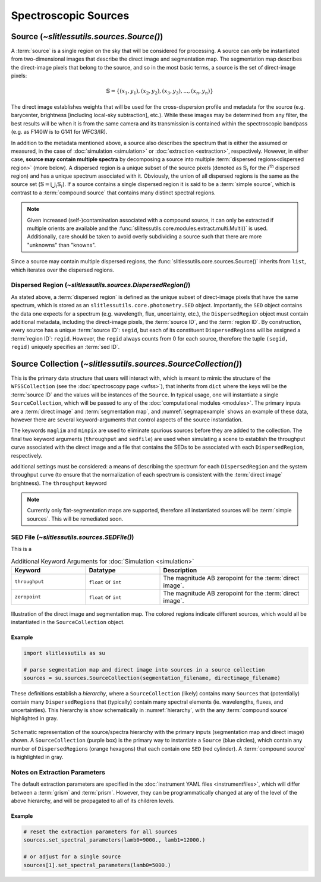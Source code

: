 .. _sources:

Spectroscopic Sources
=====================



Source (`~slitlessutils.sources.Source()`)
------------------------------------------

A :term:`source` is a single region on the sky that will be considered for processing.  A source can only be instantiated from two-dimensional images that describe the direct image and segmentation map.  The segmentation map describes the direct-image pixels that belong to the source, and so in the most basic terms, a source is the set of direct-image pixels:

.. math::
	\mathbb{S} = \left\{(x_1, y_1), (x_2,y_2), (x_3, y_3), ..., (x_n, y_n)\right\}

The direct image establishes weights that will be used for the cross-dispersion profile and metadata for the source (e.g. barycenter, brightness [including local-sky subtraction], etc.).  While these images may be determined from any filter, the best results will be when it is from the same camera and its transmission is contained within the spectroscopic bandpass (e.g. as F140W is to G141 for WFC3/IR).  

In addition to the metadata mentioned above, a source also describes the spectrum that is either the assumed or measured, in the case of :doc:`simulation <simulation>` or :doc:`extraction <extraction>`, respectively.  However, in either case, **source may contain multiple spectra** by decomposing a source into multiple :term:`dispersed regions<dispersed region>` (more below).  A dispersed region is a unique subset of the source pixels (denoted as :math:`\mathbb{S}_i` for the :math:`i^\mathrm{th}` dispersed region) and has a unique spectrum associated with it.  Obviously, the union of all dispersed regions is the same as the source set (:math:`\mathbb{S}=\bigcup_i\mathbb{S}_i`).  If a source contains a single dispersed region it is said to be a :term:`simple source`, which is contrast to a :term:`compound source` that contains many distinct spectral regions. 

.. note::
	Given increased (self-)contamination associated with a compound source, it can only be extracted if multiple orients are available and the :func:`sliltessutils.core.modules.extract.multi.Multi()` is used.  Additionally, care should be taken to avoid overly subdividing a source such that there are more "unknowns" than "knowns".

Since a source may contain multiple dispersed regions, the :func:`slitlessutils.core.sources.Source()` inherits from ``list``, which iterates over the dispersed regions. 


Dispersed Region (`~slitlessutils.sources.DispersedRegion()`)
^^^^^^^^^^^^^^^^^^^^^^^^^^^^^^^^^^^^^^^^^^^^^^^^^^^^^^^^^^^^^

As stated above, a :term:`dispersed region` is defined as the unique subset of direct-image pixels that have the same spectrum, which is stored as an ``slitlessutils.core.photometry.SED`` object.  Importantly, the ``SED`` object contains the data one expects for a spectrum (e.g. wavelength, flux, uncertainty, etc.), the ``DispersedRegion`` object must contain additional metadata, including the direct-image pixels, the :term:`source ID`, and the :term:`region ID`.  By construction, every source has a unique :term:`source ID`: ``segid``, but each of its constituent ``DispersedRegion``\s will be assigned a :term:`region ID`: ``regid``.  However, the ``regid`` always counts from 0 for each source, therefore the tuple ``(segid, regid)`` uniquely specifies an :term:`sed ID`.

Source Collection (`~slitlessutils.sources.SourceCollection()`)
---------------------------------------------------------------

This is the primary data structure that users will interact with, which is meant to mimic the structure of the ``WFSSCollection`` (see the :doc:`spectroscopy page <wfss>`), that inherits from ``dict`` where the keys will be the :term:`source ID` and the values will be instances of the ``Source``.  In typical usage, one will instantiate a single ``SourceCollection``, which will be passed to any of the :doc:`computational modules <modules>`.  The primary inputs are a :term:`direct image` and :term:`segmentation map`, and :numref:`segmapexample` shows an example of these data, however there are several keyword-arguments that control aspects of the source instantiation.  

.. list-table:: Keyword Arguments
   :widths: 25 25 50
   :header-rows: 1

   * - Keyword
     - Datatype
     - Description
   * - ``maglim``
     - ``float`` or ``int``
     - The magnitude limit for valid sources, which must be *brighter* than this.  Default is ``np.inf``.
   * - ``minpix``
     - ``int``
     - The minimum number of direct-image pixels for a source to be consider valid.  Default is 0.
   * - ``zeropoint``
     - ``float`` or ``int``
     - The magnitude AB zeropoint for the :term:`direct image`.
   * - 

The keywords ``maglim`` and ``minpix`` are used to eliminate spurious sources before they are added to the collection.  The final two keyword arguments (``throughput`` and ``sedfile``) are used when simulating a scene to establish the throughput curve associated with the direct image and a file that contains the SEDs to be associated with each ``DispersedRegion``, respectively.  


additional settings must be considered: a means of describing the spectrum for each ``DispersedRegion`` and the system throughput curve (to ensure that the normalization of each spectrum is consistent with the :term:`direct image` brightness).  The ``throughput`` keyword





.. note::
	Currently only flat-segmentation maps are supported, therefore all instantiated sources will be :term:`simple sources`.  This will be remediated soon.


SED File (`~slitlessutils.sources.SEDFile()`)
^^^^^^^^^^^^^^^^^^^^^^^^^^^^^^^^^^^^^^^^^^^^^
This is a 

.. list-table:: Additional Keyword Arguments for :doc:`Simulation <simulation>`
   :widths: 25 25 50
   :header-rows: 1

   * - Keyword
     - Datatype
     - Description
   * - ``throughput``
     - ``float`` or ``int``
     - The magnitude AB zeropoint for the :term:`direct image`.
   * - ``zeropoint``
     - ``float`` or ``int``
     - The magnitude AB zeropoint for the :term:`direct image`.


.. _segmapexample:
.. figure:: images/animate_segmap.gif
	:align: center
	:alt: Animation of direct image and segmentation map

	Illustration of the direct image and segmentation map.  The colored regions indicate different sources, which would all be instantiated in the ``SourceCollection`` object.  


Example
~~~~~~~
.. code:: python
	
	import slitlessutils as su

	# parse segmentation map and direct image into sources in a source collection
	sources = su.sources.SourceCollection(segmentation_filename, directimage_filename)


These definitions establish a *hierarchy*, where a ``SourceCollection`` (likely) contains many ``Source``\s that (potentially) contain many ``DispersedRegion``\s that (typically) contain many spectral elements (ie. wavelengths, fluxes, and uncertainties).  This hierarchy is show schematically in :numref:`hierarchy`, with the any :term:`compound source` highlighted in gray.

.. _hierarchy:
.. figure:: images/sourcecollection.png
	:align: center
	:alt: Schematic of source/spectra hierarchy

	Schematic representation of the source/spectra hierarchy with the primary inputs (segmentation map and direct image) shown.  A ``SourceCollection`` (purple box) is the primary way to instantiate a ``Source`` (blue circles), which contain any number of ``DispersedRegion``\s (orange hexagons) that each contain one ``SED`` (red cylinder).  A :term:`compound source` is highlighted in gray.  




Notes on Extraction Parameters
^^^^^^^^^^^^^^^^^^^^^^^^^^^^^^

The default extraction parameters are specified in the :doc:`instrument YAML files <instrumentfiles>`, which will differ between a :term:`grism` and :term:`prism`.  However, they can be programmatically changed at any of the level of the above hierarchy, and will be propagated to all of its children levels.

Example
~~~~~~~
.. code:: python
	
	# reset the extraction parameters for all sources
	sources.set_spectral_parameters(lamb0=9000., lamb1=12000.)

	# or adjust for a single source
	sources[1].set_spectral_parameters(lamb0=5000.)



